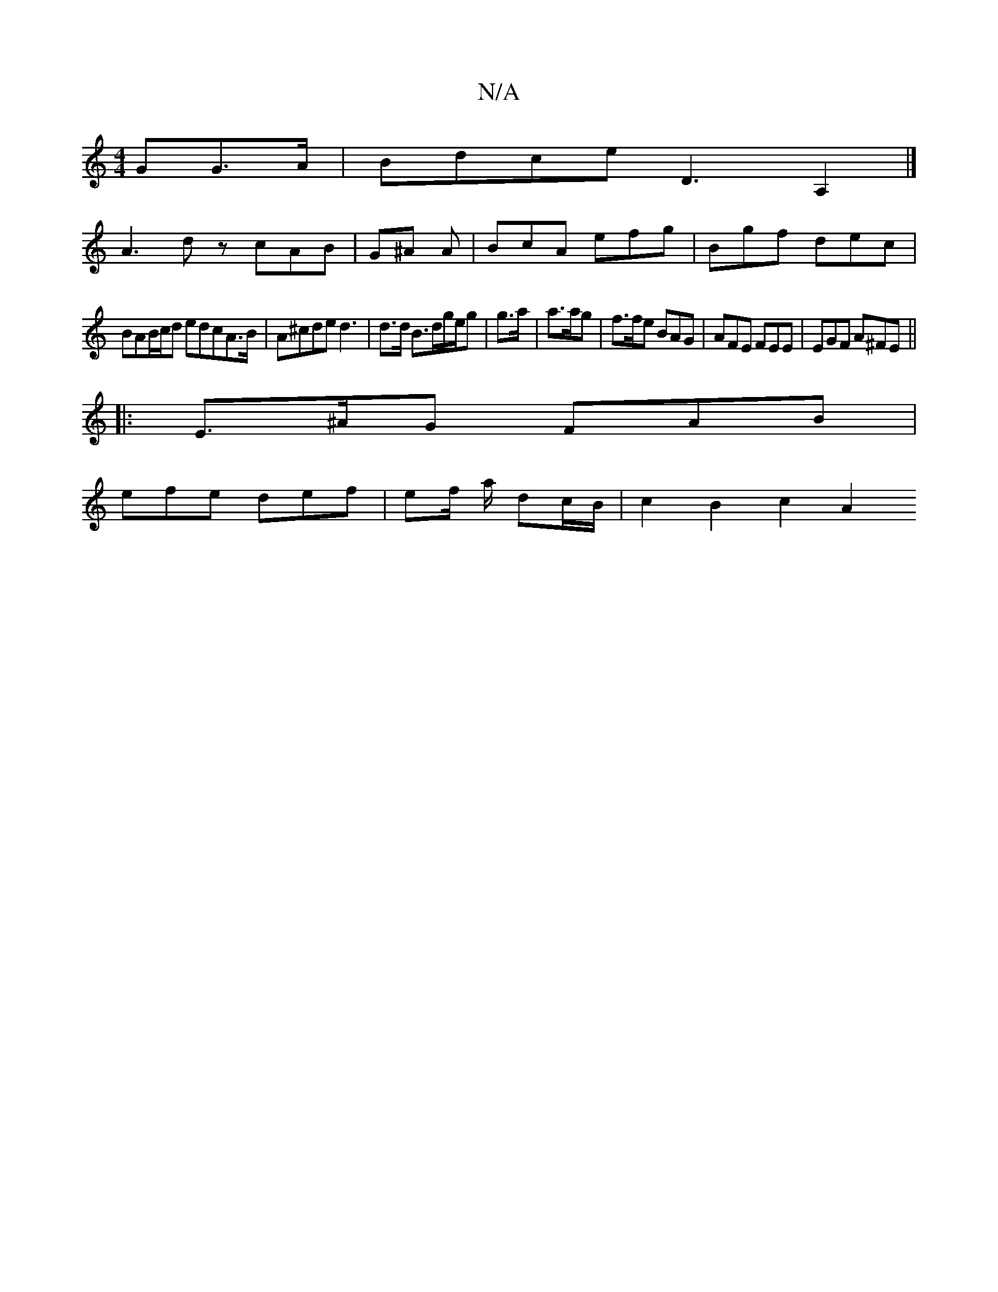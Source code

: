 X:1
T:N/A
M:4/4
R:N/A
K:Cmajor
GG>A | Bdce D3 A,2 |]
A3d zcAB | G^A A|BcA efg | Bgf dec |
BAB/c/d ed^=cA>B | A^cde d3 | d>d B>dg/e/g | g>a | a>ag | f>fe BAG | AFE FEE| EGF A^FE ||
|: E>^AG FAB |
efe def|ef/ a/2 dc/B/ | c2 B2 c2 A2 